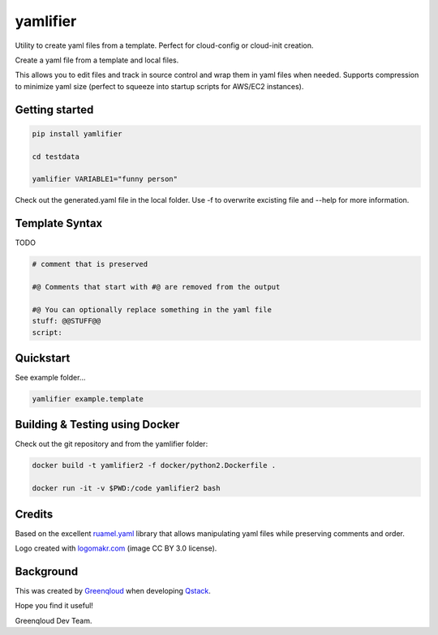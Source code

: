 yamlifier
==============

Utility to create yaml files from a template. Perfect for cloud-config or cloud-init creation.

Create a yaml file from a template and local files.

This allows you to edit files and track in source control and wrap them in yaml files when needed.
Supports compression to minimize yaml size (perfect to squeeze into startup scripts for AWS/EC2 instances).

.. image:: logo.png
    :width: 200px
    :align: center
    :alt: File graphic by href="http://www.flaticon.com/authors/freepik - made by http://logomakr.com

Getting started
---------------

.. code:: bash

    pip install yamlifier

    cd testdata

    yamlifier VARIABLE1="funny person"


Check out the generated.yaml file in the local folder.
Use -f to overwrite excisting file and --help for more information.


Template Syntax
---------------

TODO

.. code:: yaml

    # comment that is preserved

    #@ Comments that start with #@ are removed from the output

    #@ You can optionally replace something in the yaml file
    stuff: @@STUFF@@
    script:


Quickstart
----------
See example folder...

.. code:: bash

    yamlifier example.template


Building & Testing using Docker
-------------------------------

Check out the git repository and from the yamlifier folder:

.. code:: bash

    docker build -t yamlifier2 -f docker/python2.Dockerfile .

    docker run -it -v $PWD:/code yamlifier2 bash


Credits
-------

Based on the excellent `ruamel.yaml`_ library that allows manipulating yaml files while preserving comments and order.

.. _ruamel.yaml: https://pypi.python.org/pypi/ruamel.yaml

Logo created with `logomakr.com`_ (image CC BY 3.0 license).

.. _logomakr.com: http://logomakr.com


Background
----------
This was created by `Greenqloud`_ when developing `Qstack`_.

.. _Greenqloud: https://www.greenqloud.com/
.. _Qstack: https://qstack.com/

Hope you find it useful!

Greenqloud Dev Team.

